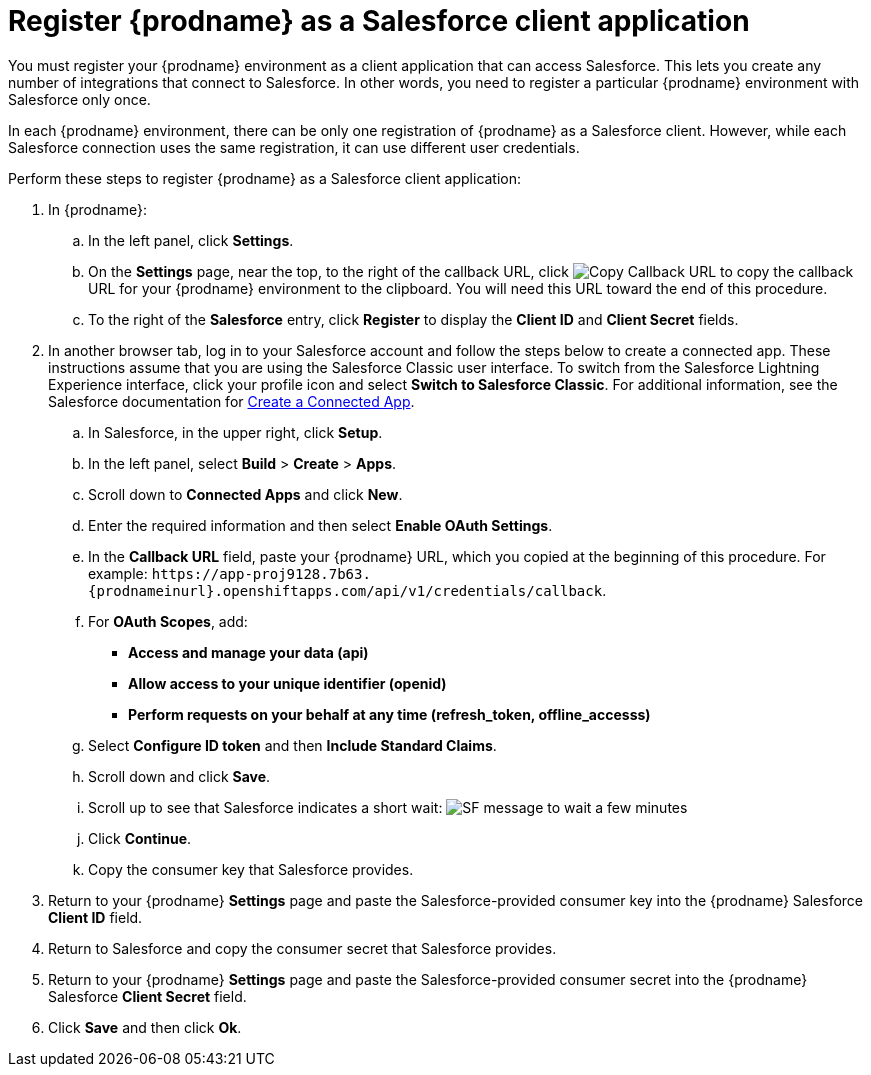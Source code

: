 // Reused in
//"t2sf_intro.adoc", "sf2db_intro.adoc"
[id='register-with-salesforce_{context}']
= Register {prodname} as a Salesforce client application

You must register your {prodname} environment as a client application
that can access Salesforce.
This lets you create any number of integrations that connect
to Salesforce. In other words, you need to register a particular 
{prodname} environment with Salesforce only once.

ifeval::["{context}" == "t2sf"]
If you already registered {prodname} as a Salesforce
client and created a Salesforce connection, skip to <<create-twitter-sf-integration>>.
endif::[]

ifeval::["{context}" == "sf2db"]
If you already registered {prodname} as a Salesforce
client and created a Salesforce connection, skip to  <<create-sf-db-integration>>.
endif::[]

In each {prodname} environment, there can be only one registration
of {prodname} as a Salesforce client. However, while each Salesforce 
connection uses the same registration, it can use different user
credentials. 

Perform these steps to register {prodname} as a Salesforce client application:

. In {prodname}:
.. In the left panel, click *Settings*.
.. On the *Settings* page, near the top, to the right of the callback URL, 
click 
image:images/CopyCallback.png[Copy Callback URL] to 
copy the callback URL for your {prodname} environment to the clipboard. 
You will need this URL toward the end of this procedure. 
.. To the right of the *Salesforce* entry,
click *Register* to display the *Client ID* and *Client Secret* fields.
. In another browser tab, log in to your Salesforce account and
follow the steps below to create a connected app.
These instructions assume that you are
using the Salesforce Classic user interface. To switch from the
Salesforce Lightning Experience interface, click your profile icon and select
*Switch to Salesforce Classic*.
For additional information, see the Salesforce documentation for
https://help.salesforce.com/articleView?id=connected_app_create.htm[Create a Connected App].
.. In Salesforce, in the upper right, click *Setup*.
.. In the left panel, select *Build* > *Create* > *Apps*.
.. Scroll down to *Connected Apps* and click *New*.
.. Enter the required information and then select *Enable OAuth Settings*.
.. In the *Callback URL* field, paste your
{prodname} URL, which you copied at the beginning of this procedure.
For example:
`\https://app-proj9128.7b63.{prodnameinurl}.openshiftapps.com/api/v1/credentials/callback`.
.. For *OAuth Scopes*, add:
** *Access and manage your data (api)*
** *Allow access to your unique identifier (openid)*
** *Perform requests on your behalf at any time (refresh_token, offline_accesss)*
.. Select *Configure ID token* and then *Include Standard Claims*.
.. Scroll down and click *Save*.
.. Scroll up to see that Salesforce indicates a short wait:
image:shared/images/SF-message-to-wait-a-few-minutes.png[title="Short Wait"]
.. Click *Continue*.
.. Copy the consumer key that Salesforce provides.
. Return to your {prodname} *Settings* page and paste the
Salesforce-provided
consumer key into the {prodname} Salesforce *Client ID* field.
. Return to Salesforce and copy the consumer secret that Salesforce provides.
. Return to your {prodname} *Settings* page and paste the
Salesforce-provided consumer secret into the {prodname} Salesforce
*Client Secret* field.
. Click *Save* and then click *Ok*.
